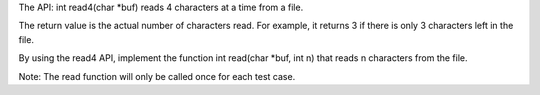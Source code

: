 The API: int read4(char \*buf) reads 4 characters at a time from a file.

The return value is the actual number of characters read. For example,
it returns 3 if there is only 3 characters left in the file.

By using the read4 API, implement the function int read(char \*buf, int
n) that reads n characters from the file.

Note: The read function will only be called once for each test case.
